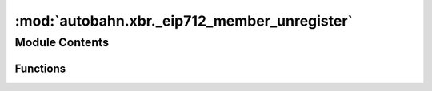 :mod:`autobahn.xbr._eip712_member_unregister`
=============================================

.. py:module:: autobahn.xbr._eip712_member_unregister


Module Contents
---------------


Functions
~~~~~~~~~

.. autoapisummary::

   autobahn.xbr._eip712_member_unregister._create_eip712_member_unregister
   autobahn.xbr._eip712_member_unregister.sign_eip712_member_unregister
   autobahn.xbr._eip712_member_unregister.recover_eip712_member_unregister


.. function:: _create_eip712_member_unregister(chainId: int, verifyingContract: bytes, member: bytes, retired: int) -> dict

   :param chainId:
   :param verifyingContract:
   :param member:
   :param retired:
   :return:


.. function:: sign_eip712_member_unregister(eth_privkey: bytes, chainId: int, verifyingContract: bytes, member: bytes, retired: int) -> bytes

   :param eth_privkey: Ethereum address of buyer (a raw 20 bytes Ethereum address).
   :type eth_privkey: bytes

   :return: The signature according to EIP712 (32+32+1 raw bytes).
   :rtype: bytes


.. function:: recover_eip712_member_unregister(chainId: int, verifyingContract: bytes, member: bytes, retired: int, signature: bytes) -> bytes

   Recover the signer address the given EIP712 signature was signed with.

   :return: The (computed) signer address the signature was signed with.
   :rtype: bytes


